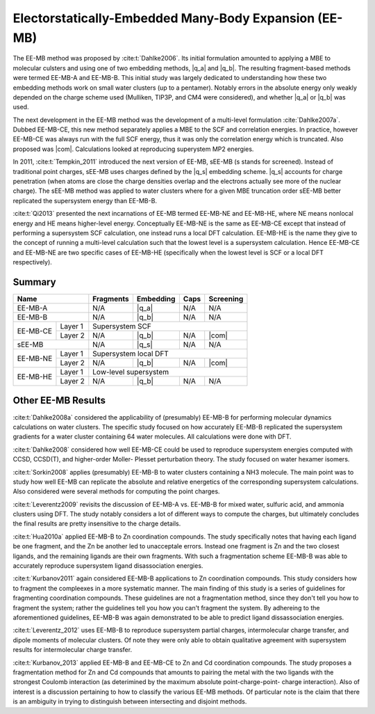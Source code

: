 ######################################################
Electorstatically-Embedded Many-Body Expansion (EE-MB)
######################################################

.. |q_a| replace:: :ref:`ee_mb_a`
.. |q_b| replace:: :ref:`ee_mb_b`
.. |q_s| replace:: :ref:`screened_charge_model`
.. |com| replace:: :ref:`com_screening`

The EE-MB method was proposed by :cite:t:`Dahlke2006`. Its initial formulation
amounted to applying a MBE to molecular culsters and using one of two embedding
methods, |q_a| and |q_b|. The resulting fragment-based methods were termed 
EE-MB-A and EE-MB-B. This initial study was largely dedicated to
understanding how these two embedding methods work on small water clusters (up
to a pentamer). Notably errors in the absolute energy only weakly depended on 
the charge scheme used (Mulliken, TIP3P, and CM4 were considered), and whether
|q_a| or |q_b| was used.

The next development in the EE-MB method was the development of a multi-level
formulation :cite:`Dahlke2007a`. Dubbed EE-MB-CE, this new method separately
applies a MBE to the SCF and correlation energies. In practice, however EE-MB-CE
was always run with the full SCF energy, thus it was only the correlation energy
which is truncated. Also proposed was |com|. Calculations looked at reproducing
superystem MP2 energies.

In 2011, :cite:t:`Tempkin_2011` introduced the next version of EE-MB, sEE-MB (s
stands for screened). Instead of traditional point charges, sEE-MB uses charges
defined by the |q_s| embedding scheme. |q_s| accounts for charge penetration
(when atoms are close the charge densities overlap and the electrons actually
see more of the nuclear charge). The sEE-MB method was applied to water clusters
where for a given MBE truncation order sEE-MB better replicated the supersystem
energy than EE-MB-B.

:cite:t:`Qi2013` presented the next incarnations of EE-MB termed EE-MB-NE and 
EE-MB-HE, where NE means nonlocal energy and HE means higher-level energy. 
Conceptually EE-MB-NE is the same as EE-MB-CE except that instead of performing 
a supersystem SCF calculation, one instead runs a local DFT calculation. 
EE-MB-HE is the name they give to the concept of running a multi-level 
calculation such that the lowest level is a supersystem calculation. Hence 
EE-MB-CE and EE-MB-NE are two specific cases of EE-MB-HE (specifically when the
lowest level is SCF or a local DFT respectively).



*******
Summary
*******

+--------------------+-------------+---------------+------------+--------------+
| Name               | Fragments   | Embedding     | Caps       | Screening    |
+====================+=============+===============+============+==============+
| EE-MB-A            | N/A         | |q_a|         | N/A        | N/A          |
+--------------------+-------------+---------------+------------+--------------+
| EE-MB-B            | N/A         | |q_b|         | N/A        | N/A          |
+----------+---------+-------------+---------------+------------+--------------+
|          | Layer 1 | Supersystem SCF                                         |
| EE-MB-CE +---------+-------------+---------------+------------+--------------+
|          | Layer 2 | N/A         | |q_b|         | N/A        | |com|        |
+----------+---------+-------------+---------------+------------+--------------+
| sEE-MB             | N/A         | |q_s|         | N/A        | N/A          |
+----------+---------+-------------+---------------+------------+--------------+
|          | Layer 1 | Supersystem local DFT                                   |
| EE-MB-NE +---------+-------------+---------------+------------+--------------+
|          | Layer 2 | N/A         | |q_b|         | N/A        | |com|        |
+----------+---------+-------------+---------------+------------+--------------+
|          | Layer 1 | Low-level supersystem                                   |
| EE-MB-HE +---------+-------------+---------------+------------+--------------+
|          | Layer 2 | N/A         | |q_b|         | N/A        | N/A          |
+----------+---------+-------------+---------------+------------+--------------+

*******************
Other EE-MB Results
*******************

:cite:t:`Dahlke2008a` considered the applicability of (presumably) EE-MB-B for
performing molecular dynamics calculations on water clusters. The specific study
focused on how accurately EE-MB-B replicated the supersystem gradients for a
water cluster containing 64 water molecules. All calculations were done with
DFT.

:cite:t:`Dahlke2008` considered how well EE-MB-CE could be used to reproduce
supersystem energies computed with CCSD, CCSD(T), and higher-order Moller-
Plesset perturbation theory. The study focused on water hexamer isomers.

:cite:t:`Sorkin2008` applies (presumably) EE-MB-B to water clusters containing a
NH3 molecule. The main point was to study how well EE-MB can replicate the
absolute and relative energetics of the corresponding supersystem calculations.
Also considered were several methods for computing the point charges.

:cite:t:`Leverentz2009` revisits the discussion of EE-MB-A vs. EE-MB-B for mixed
water, sulfuric acid, and ammonia clusters using DFT. The study notably
considers a lot of different ways to compute the charges, but ultimately
concludes the final results are pretty insensitive to the charge details.

:cite:t:`Hua2010a` applied EE-MB-B to Zn coordination compounds. The study 
specifically notes that having each ligand be one fragment, and the Zn be 
another led to unacceptale errors. Instead one fragment is Zn and the two 
closest ligands, and the remaining ligands are their own fragments. With such a
fragmentation scheme EE-MB-B was able to accurately reproduce supersystem
ligand disassociation energies.

:cite:t:`Kurbanov2011` again considered EE-MB-B applications to Zn coordination
compounds. This study considers how to fragment the compleexes in a more 
systematic manner. The main finding of this study is a series of guidelines for
fragmenting coordination compounds. These guidelines are not a fragmentation 
method, since they don't tell you how to fragment the system; rather the 
guidelines tell you how you can't fragment the system. By adhereing to the
aforementioned guidelines, EE-MB-B was again demonstrated to be able to predict
ligand dissassociation energies.

:cite:t:`Leverentz_2012` uses EE-MB-B to reproduce supersystem partial charges,
intermolecular charge transfer, and dipole moments of molecular clusters. Of
note they were only able to obtain qualitative agreement with supersystem 
results for intermolecular charge transfer.

:cite:t:`Kurbanov_2013` applied EE-MB-B and EE-MB-CE to Zn and Cd coordination
compounds. The study proposes a fragmentation method for Zn and Cd compounds 
that amounts to pairing the metal with the two ligands with the strongest 
Coulomb interaction (as deterimined by the maximum absolute point-charge-point-
charge interaction). Also of interest is a discussion pertaining to how to
classify the various EE-MB methods. Of particular note is the claim that there
is an ambiguity in trying to distinguish between intersecting and disjoint
methods.